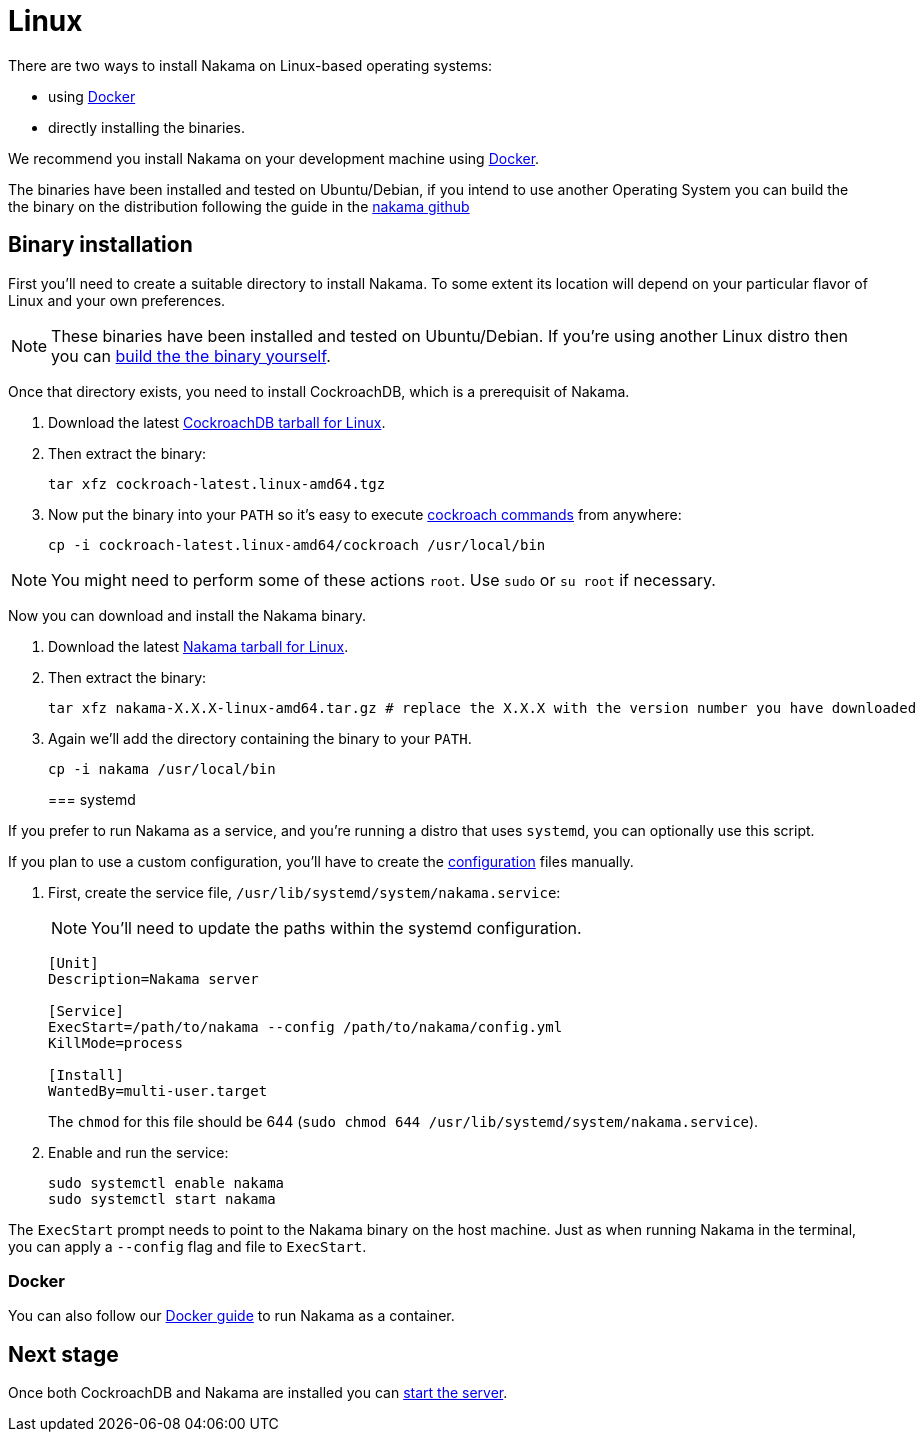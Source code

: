 = Linux

There are two ways to install Nakama on Linux-based operating systems:

* using link:./docker.adoc[Docker]
* directly installing the binaries.

We recommend you install Nakama on your development machine using link:./docker.adoc[Docker].

The binaries have been installed and tested on Ubuntu/Debian,
if you intend to use another Operating System you can build the the binary on the distribution following the guide in the link:https://github.com/heroiclabs/nakama[nakama github^]

== Binary installation

First you'll need to create a suitable directory to install Nakama. To some extent its location will depend on your particular flavor of Linux and your own preferences.

NOTE: These binaries have been installed and tested on Ubuntu/Debian. If you're using another Linux distro then you can link:https://github.com/heroiclabs/nakama[build the the binary yourself^].

Once that directory exists, you need to install CockroachDB, which is a prerequisit of Nakama.

. Download the latest https://binaries.cockroachdb.com/cockroach-latest.linux-amd64.tgz[CockroachDB tarball for Linux].
. Then extract the binary:
+
[source,bash]
----
tar xfz cockroach-latest.linux-amd64.tgz
----
. Now put the binary into your `PATH` so it's easy to execute https://www.cockroachlabs.com/docs/cockroach-commands.html[cockroach commands] from anywhere:
+
[source,bash]
----
cp -i cockroach-latest.linux-amd64/cockroach /usr/local/bin
----

NOTE: You might need to perform some of these actions `root`. Use `sudo` or `su root` if necessary.

Now you can download and install the Nakama binary.

. Download the latest https://github.com/heroiclabs/nakama/releases/latest[Nakama tarball for Linux^].
. Then extract the binary:
+
[source,bash]
----
tar xfz nakama-X.X.X-linux-amd64.tar.gz # replace the X.X.X with the version number you have downloaded
----
+
. Again we'll add the directory containing the binary to your `PATH`.
+
[source,bash]
----
cp -i nakama /usr/local/bin
----
+

=== systemd

If you prefer to run Nakama as a service, and you're running a distro that uses `systemd`, you can optionally use this script.

If you plan to use a custom configuration, you’ll have to create the link:../../configure.adoc[configuration] files manually.

. First, create the service file, `/usr/lib/systemd/system/nakama.service`:
+
NOTE: You'll need to update the paths within the systemd configuration.

+
[source,bash]
----
[Unit]
Description=Nakama server

[Service]
ExecStart=/path/to/nakama --config /path/to/nakama/config.yml
KillMode=process

[Install]
WantedBy=multi-user.target
----
The `chmod` for this file should be 644 (`sudo chmod 644 /usr/lib/systemd/system/nakama.service`).

. Enable and run the service:
+
[source,bash]
----
sudo systemctl enable nakama
sudo systemctl start nakama
----

The `ExecStart` prompt needs to point to the Nakama binary on the host machine. Just as when running Nakama in the terminal, you can apply a `--config` flag and file to `ExecStart`.

=== Docker

You can also follow our link:./docker.adoc[Docker guide] to run Nakama as a container.

== Next stage

Once both CockroachDB and Nakama are installed you can link:../../start-server.adoc[start the server].
